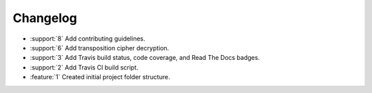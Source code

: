 Changelog
=========

* :support:`8` Add contributing guidelines.
* :support:`6` Add transposition cipher decryption.
* :support:`3` Add Travis build status, code coverage, and Read The
  Docs badges.
* :support:`2` Add Travis CI build script.
* :feature:`1` Created initial project folder structure.

